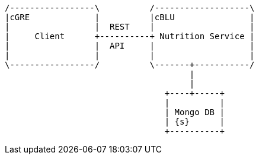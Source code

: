 

[ditaa, "context-diagram"]
....

/-----------------\          /-------------------\
|cGRE             |          |cBLU               |
|                 |  REST    |                   |
|     Client      +----------+ Nutrition Service |
|                 |  API     |                   |
|                 |          |                   |
\-----------------/          \-------+-----------/
                                     |
                                     |
                                +----+-----+
                                |          |
                                | Mongo DB |
                                | {s}      |
                                +----------+


....



